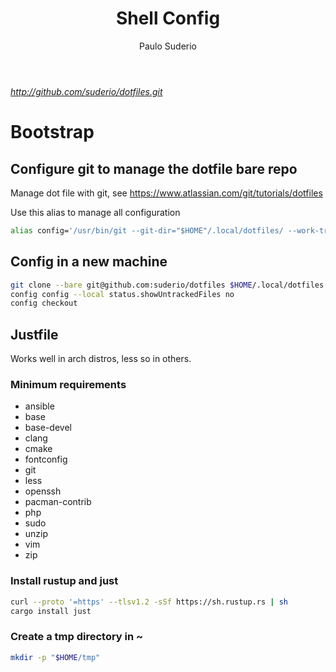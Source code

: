 #+TITLE: Shell Config
#+AUTHOR: Paulo Suderio

[[Dotfiles][http://github.com/suderio/dotfiles.git]]

* Bootstrap

** Configure git to manage the dotfile bare repo

Manage dot file with git, see https://www.atlassian.com/git/tutorials/dotfiles

Use this alias to manage all configuration

#+begin_src bash
alias config='/usr/bin/git --git-dir="$HOME"/.local/dotfiles/ --work-tree="$HOME"'
#+end_src

** Config in a new machine

#+begin_src bash
git clone --bare git@github.com:suderio/dotfiles $HOME/.local/dotfiles
config config --local status.showUntrackedFiles no
config checkout
#+end_src

** Justfile
Works well in arch distros, less so in others.
*** Minimum requirements
- ansible
- base
- base-devel
- clang
- cmake
- fontconfig
- git
- less
- openssh
- pacman-contrib
- php
- sudo
- unzip
- vim
- zip
*** Install rustup and just
#+begin_src bash
curl --proto '=https' --tlsv1.2 -sSf https://sh.rustup.rs | sh
cargo install just
#+end_src
*** Create a tmp directory in ~
#+begin_src bash
mkdir -p "$HOME/tmp"
#+end_src


